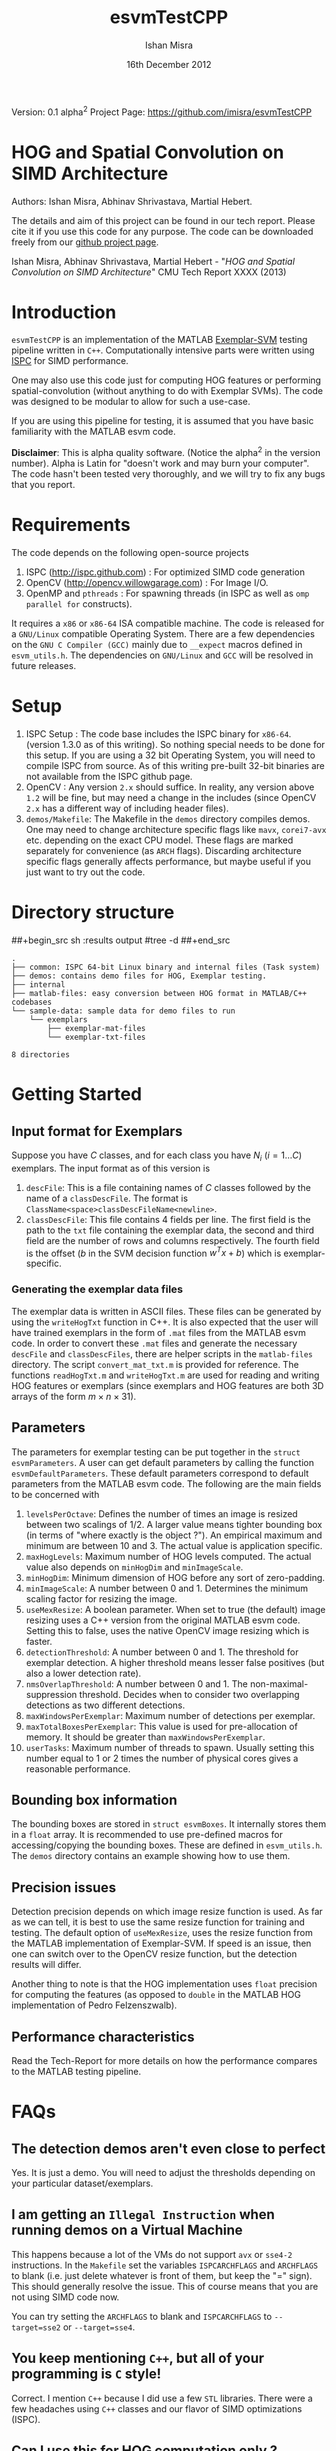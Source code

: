 #+title: esvmTestCPP
#+author: Ishan Misra
#+email: imisra-at-andrew.cmu.edu
#+date: 16th December 2012
#+options: toc:nil ^:{} _:{} email:t creator:nil

Version: 0.1 alpha^{2}
Project Page: https://github.com/imisra/esvmTestCPP

* HOG and Spatial Convolution on SIMD Architecture
  Authors: Ishan Misra, Abhinav Shrivastava, Martial Hebert.
  
  The details and aim of this project can be found in our tech
  report. Please cite it if you use this code for any purpose. The
  code can be downloaded freely from our [[https://github.com/imisra/esvmTestCPP][github project page]].
  
  Ishan Misra, Abhinav Shrivastava, Martial Hebert - "/HOG and Spatial
  Convolution on SIMD Architecture/" CMU Tech Report XXXX (2013)

* Introduction

  =esvmTestCPP= is an implementation of the MATLAB [[https://github.com/abhi2610/exemplarsvm][Exemplar-SVM]]
  testing pipeline written in =C++=. Computationally intensive parts
  were written using [[http://ispc.github.com/][ISPC]] for SIMD performance.

  One may also use this code just for computing HOG features or
  performing spatial-convolution (without anything to do with Exemplar
  SVMs). The code was designed to be modular to allow for such a
  use-case.

  If you are using this pipeline for testing, it is assumed that you
  have basic familiarity with the MATLAB esvm code.

  *Disclaimer*: This is alpha quality software. (Notice the alpha^{2}
   in the version number). Alpha is Latin for "doesn't work and may
   burn your computer". The code hasn't been tested very thoroughly,
   and we will try to fix any bugs that you report.

* Requirements

  The code depends on the following open-source projects
  1. ISPC (http://ispc.github.com) : For optimized SIMD code generation
  2. OpenCV (http://opencv.willowgarage.com) : For Image I/O.
  3. OpenMP and =pthreads= : For spawning threads (in ISPC as well as
     =omp parallel for= constructs).   

  It requires a =x86= or =x86-64= ISA compatible machine. The code is
  released for a =GNU/Linux= compatible Operating System. There are a
  few dependencies on the =GNU C Compiler (GCC)= mainly due to =__expect=
  macros defined in =esvm_utils.h=. The dependencies on =GNU/Linux=
  and =GCC= will be resolved in future releases.
  
* Setup

  1. ISPC Setup : The code base includes the ISPC binary for
     =x86-64=. (version 1.3.0 as of this writing). So nothing special
     needs to be done for this setup. If you are using a 32 bit
     Operating System, you will need to compile ISPC from source. As
     of this writing pre-built 32-bit binaries are not available from
     the ISPC github page.
  2. OpenCV : Any version =2.x= should suffice. In reality, any
     version above =1.2= will be fine, but may need a change in the
     includes (since OpenCV =2.x= has a different way of including
     header files).
  3. =demos/Makefile=: The Makefile in the =demos= directory compiles
     demos. One may need to change architecture specific flags like
     =mavx=, =corei7-avx= etc. depending on the exact CPU model. These
     flags are marked separately for convenience (as =ARCH=
     flags). Discarding architecture specific flags generally affects
     performance, but maybe useful if you just want to try out the
     code.

* Directory structure  
##+begin_src sh :results output
#tree -d
##+end_src
  
#+BEGIN_EXAMPLE
.
├── common: ISPC 64-bit Linux binary and internal files (Task system)
├── demos: contains demo files for HOG, Exemplar testing.
├── internal
├── matlab-files: easy conversion between HOG format in MATLAB/C++ codebases
└── sample-data: sample data for demo files to run
    └── exemplars
        ├── exemplar-mat-files
        └── exemplar-txt-files

8 directories
#+END_EXAMPLE

* Getting Started  
** Input format for Exemplars
   Suppose you have $C$ classes, and for each class you have $N_{i}$
   ($i=1\ldots C$) exemplars. The input format as of this version is
   1. =descFile=: This is a file containing names of $C$ classes
      followed by the name of a =classDescFile=. The format is
      =ClassName<space>classDescFileName<newline>=. 
   2. =classDescFile=: This file contains 4 fields per line. The first
      field is the path to the =txt= file containing the exemplar
      data, the second and third field are the number of rows and
      columns respectively. The fourth field is the offset ($b$ in the
      SVM decision function $w^{T}x+b$) which is exemplar-specific.
*** Generating the exemplar data files      
   The exemplar data is written in ASCII files. These files can be
   generated by using the =writeHogTxt= function in C++. It is also
   expected that the user will have trained exemplars in the form of
   =.mat= files from the MATLAB esvm code. In order to convert these
   =.mat= files and generate the necessary =descFile= and
   =classDescFiles=, there are helper scripts in the =matlab-files=
   directory.  The script =convert_mat_txt.m= is provided for
   reference. The functions =readHogTxt.m= and =writeHogTxt.m= are
   used for reading and writing HOG features or exemplars (since
   exemplars and HOG features are both 3D arrays of the form $m\times
   n\times 31$).
      
** Parameters
   The parameters for exemplar testing can be put together in the
   =struct esvmParameters=. A user can get default parameters by
   calling the function =esvmDefaultParameters=. These default
   parameters correspond to default parameters from the MATLAB esvm
   code. The following are the
   main fields to be concerned with
   1. =levelsPerOctave=: Defines the number of times an image is
      resized between two scalings of 1/2. A larger value
      means tighter bounding box (in terms of "where exactly is the
      object ?"). An empirical maximum and minimum are between 10
      and 3. The actual value is application specific.
   2. =maxHogLevels=: Maximum number of HOG levels computed. The
      actual value also depends on =minHogDim= and =minImageScale=. 
   3. =minHogDim=: Minimum dimension of HOG before any sort of
      zero-padding.
   4. =minImageScale=: A number between 0 and 1. Determines the
      minimum scaling factor for resizing the image.
   5. =useMexResize=: A boolean parameter. When set to true (the
      default) image resizing uses a C++ version from the original
      MATLAB esvm code. Setting this to false, uses the native OpenCV
      image resizing which is faster.
   6. =detectionThreshold=: A number between 0 and 1. The threshold
      for exemplar detection. A higher threshold means lesser false
      positives (but also a lower detection rate).
   7. =nmsOverlapThreshold=: A number between 0 and 1. The
      non-maximal-suppression threshold. Decides when to consider two
      overlapping detections as two different detections.
   8. =maxWindowsPerExemplar=: Maximum number of detections per
      exemplar.
   9. =maxTotalBoxesPerExemplar=: This value is used for
      pre-allocation of memory. It should be greater than
      =maxWindowsPerExemplar=.
   10. =userTasks=: Maximum number of threads to spawn. Usually setting
       this number equal to 1 or 2 times the number of physical cores
       gives a reasonable performance.

** Bounding box information
   The bounding boxes are stored in =struct esvmBoxes=. It internally
   stores them in a =float= array. It is recommended to use
   pre-defined macros for accessing/copying the bounding boxes. These
   are defined in =esvm_utils.h=. The =demos= directory contains an
   example showing how to use them.
   
** Precision issues
   Detection precision depends on which image resize function is
   used. As far as we can tell, it is best to use the same resize function
   for training and testing. The default option of =useMexResize=,
   uses the resize function from the MATLAB implementation of
   Exemplar-SVM. If speed is an issue, then one can switch over to the
   OpenCV resize function, but the detection results will differ.

   Another thing to note is that the HOG implementation uses =float=
   precision for computing the features (as opposed to =double= in the
   MATLAB HOG implementation of Pedro Felzenszwalb).
   
** Performance characteristics   
   Read the Tech-Report for more details on how the performance
   compares to the MATLAB testing pipeline.
* FAQs
** The detection demos aren't even close to perfect
   Yes. It is just a demo. You will need to adjust the thresholds
   depending on your particular dataset/exemplars.

** I am getting an =Illegal Instruction= when running demos on a Virtual Machine
   This happens because a lot of the VMs do not support =avx= or
   =sse4-2= instructions. In the =Makefile= set the variables
   =ISPCARCHFLAGS= and =ARCHFLAGS= to blank (i.e. just delete whatever
   is front of them, but keep the "=" sign). This should generally resolve the issue. This of
   course means that you are not using SIMD code now.

   You can try setting the =ARCHFLAGS= to blank and =ISPCARCHFLAGS= to
   =--target=sse2= or =--target=sse4=.
** You keep mentioning =C++=, but all of your programming is =C= style!
   Correct. I mention =C++= because I did use a few =STL=
   libraries. There were a few headaches using =C++=
   classes and our flavor of SIMD optimizations (ISPC).
  
** Can I use this for HOG computation only ?
   Yes. Check out examples (=demo01=, =demo02=) in the =demo= directory.
   
** Can I use this for Convolution computation only ?
   Yes. Check out examples (=demo00=) in the =demos= directory.

** What HOG feature do you compute ?
   It is based on the paper
  - P. F. Felzenszwalb, R. B. Girshick, D. McAllester, and D. Ramanan,
    "/Object detection with discriminatively trained part based models/",
    PAMI 2010

 It is different from the HOG popularized by the "Pedestrian
 detection" application from Navneet Dalal's paper (N. Dalal and
 B. Triggs, "/Histograms of oriented gradients for human detection/",
 CVPR 2005).

   This latest reincarnation of the HOG feature is generally
    considered to be more discriminative than the earlier versions,
    for object detection tasks.
   
** Is this library thread-safe ?
   Unfortunately, no. The reason has to do with the ISPC task
   implementation. A request for changing this has been filed (
   https://groups.google.com/forum/#!topic/ispc-users/FgQgCVFMWTs) and
   as soon as this gets fixed, the library should be thread-safe.
* Code TODOs
** High priority
- BLOCK convolution: Model convolution as matrix multiplication and
  use ATLAS for performing the matrix multiplication. Hope to achieve
  speeds comparable to the MATLAB design.
- Reduce memory reads/writes in NMS
- Better I/O format for Exemplars. This will involve changing the
  =read/write= functions in MATLAB and C++. No changes expected in the
  API. I need feedback from users as to what they would like!
** Low priority  
- Fix dependency issues on GCC and Linux. The =__expect= macros, and
  =memalign= calls need to be changed.
- Include a 32 bit binary for ISPC ?
- =parameters->flipImage= to be implemented.
